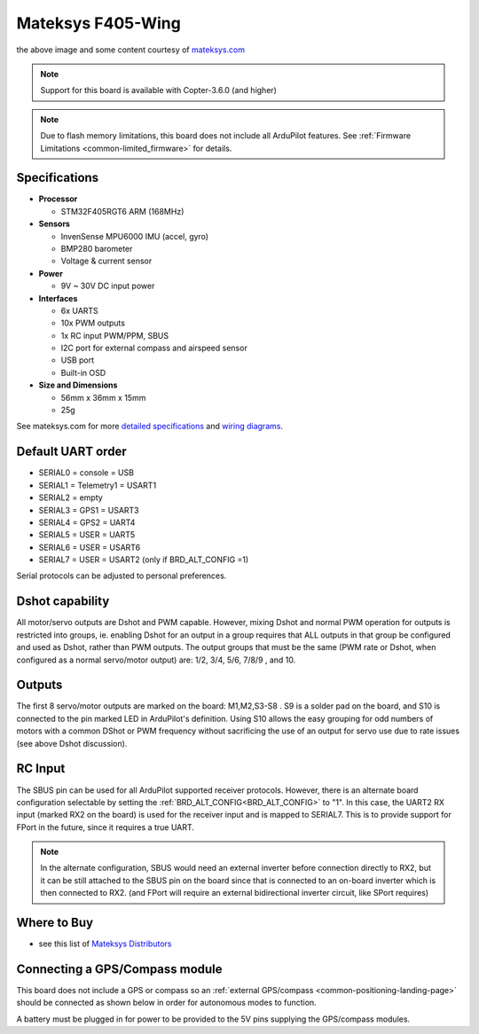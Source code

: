 .. _common-matekf405-wing:

==================
Mateksys F405-Wing
==================

.. image:: ../../../images/matekf405-wing.png
    :target: ../_images/matekf405-wing.png
    :width: 450px

the above image and some content courtesy of `mateksys.com <http://www.mateksys.com/?portfolio=f405-wing>`__

.. note::

   Support for this board is available with Copter-3.6.0 (and higher)

.. note::

	Due to flash memory limitations, this board does not include all ArduPilot features.
        See :ref:`Firmware Limitations <common-limited_firmware>` for details.

Specifications
==============

-  **Processor**

   -  STM32F405RGT6 ARM (168MHz)


-  **Sensors**

   -  InvenSense MPU6000 IMU (accel, gyro)
   -  BMP280 barometer
   -  Voltage & current sensor


-  **Power**

   -  9V ~ 30V DC input power


-  **Interfaces**

   -  6x UARTS
   -  10x PWM outputs
   -  1x RC input PWM/PPM, SBUS
   -  I2C port for external compass and airspeed sensor
   -  USB port
   -  Built-in OSD


-  **Size and Dimensions**

   - 56mm x 36mm x 15mm
   - 25g

See mateksys.com for more `detailed specifications <http://www.mateksys.com/?portfolio=f405-wing#tab-id-2>`__ and `wiring diagrams <http://www.mateksys.com/?portfolio=f405-wing#tab-id-3>`__.
   
Default UART order
==================

- SERIAL0 = console = USB
- SERIAL1 = Telemetry1 = USART1
- SERIAL2 = empty
- SERIAL3 = GPS1 = USART3
- SERIAL4 = GPS2 = UART4
- SERIAL5 = USER = UART5
- SERIAL6 = USER = USART6
- SERIAL7 = USER = USART2 (only if BRD_ALT_CONFIG =1)

Serial protocols can be adjusted to personal preferences.

Dshot capability
================

All motor/servo outputs are Dshot and PWM capable. However, mixing Dshot and normal PWM operation for outputs is restricted into groups, ie. enabling Dshot for an output in a group requires that ALL outputs in that group be configured and used as Dshot, rather than PWM outputs. The output groups that must be the same (PWM rate or Dshot, when configured as a normal servo/motor output) are: 1/2, 3/4, 5/6, 7/8/9 , and 10.

Outputs
=======

The first 8 servo/motor outputs are marked on the board: M1,M2,S3-S8 . S9 is a solder pad on the board, and S10 is connected to the pin marked LED in ArduPilot's definition. Using S10 allows the easy grouping for odd numbers of motors with a common DShot or PWM frequency without sacrificing the use of an output for servo use due to rate issues (see above Dshot discussion).


RC Input
========

The SBUS pin can be used for all ArduPilot supported receiver protocols. However, there is an alternate board configuration selectable by setting the :ref:`BRD_ALT_CONFIG<BRD_ALT_CONFIG>` to "1". In this case, the UART2 RX input (marked RX2 on the board) is used for the receiver input and is mapped to SERIAL7. This is to provide support for FPort in the future, since it requires a true UART. 

.. note:: In the alternate configuration, SBUS would need an external inverter before connection directly to RX2, but it can be still attached to the SBUS pin on the board since that is connected to an on-board inverter which is then connected to RX2. (and FPort will require an external bidirectional inverter circuit, like SPort requires)


Where to Buy
============

- see this list of `Mateksys Distributors <http://www.mateksys.com/?page_id=1212>`__

Connecting a GPS/Compass module
===============================

This board does not include a GPS or compass so an :ref:`external GPS/compass <common-positioning-landing-page>` should be connected as shown below in order for autonomous modes to function.

.. image:: ../../../images/matekf405-wing-with-gps.png
    :target: ../_images/matekf405-wing-with-gps.png
    :width: 450px

A battery must be plugged in for power to be provided to the 5V pins supplying the GPS/compass modules.
